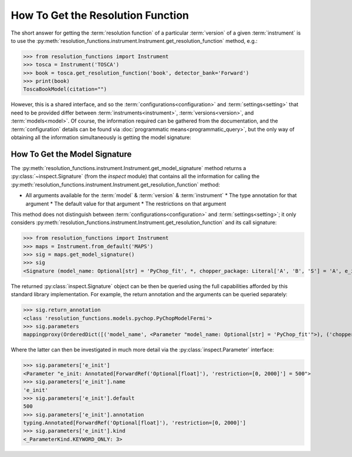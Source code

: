 How To Get the Resolution Function
==================================

The short answer for getting the :term:`resolution function` of a particular
:term:`version` of a given :term:`instrument` is to use the
:py:meth:`resolution_functions.instrument.Instrument.get_resolution_function`
method, e.g.:

>>> from resolution_functions import Instrument
>>> tosca = Instrument('TOSCA')
>>> book = tosca.get_resolution_function('book', detector_bank='Forward')
>>> print(book)
ToscaBookModel(citation="")

However, this is a shared interface, and so the
:term:`configurations<configuration>` and :term:`settings<setting>` that need to
be provided differ between :term:`instruments<instrument>`,
:term:`versions<version>`, and :term:`models<model>`. Of course, the information
required can be gathered from the documentation, and the :term:`configuration`
details can be found via :doc:`programmatic means<programmatic_query>`, but the
only way of obtaining all the information simultaneously is getting the model
signature:

How To Get the Model Signature
------------------------------

The
:py:meth:`resolution_functions.instrument.Instrument.get_model_signature`
method returns a :py:class:`~inspect.Signature` (from the `inspect` module) that
contains all the information for calling the
:py:meth:`resolution_functions.instrument.Instrument.get_resolution_function`
method:

* All arguments available for the :term:`model` & :term:`version` &
  :term:`instrument`
  * The type annotation for that argument
  * The default value for that argument
  * The restrictions on that argument

This method does not distinguish between :term:`configurations<configuration>`
and :term:`settings<setting>`; it only considers
:py:meth:`resolution_functions.instrument.Instrument.get_resolution_function`
and its call signature:

>>> from resolution_functions import Instrument
>>> maps = Instrument.from_default('MAPS')
>>> sig = maps.get_model_signature()
>>> sig
<Signature (model_name: Optional[str] = 'PyChop_fit', *, chopper_package: Literal['A', 'B', 'S'] = 'A', e_init: Annotated[ForwardRef('Optional[float]'), 'restriction=[0, 2000]'] = 500, chopper_frequency: Annotated[ForwardRef('Optional[int]'), 'restriction=[50, 601, 50]'] = 400, fitting_order: 'int' = 4, _) -> resolution_functions.models.pychop.PyChopModelFermi>

The returned :py:class:`inspect.Signature` object can be then be queried using
the full capabilities afforded by this standard library implementation. For
example, the return annotation and the arguments can be queried separately:

>>> sig.return_annotation
<class 'resolution_functions.models.pychop.PyChopModelFermi'>
>>> sig.parameters
mappingproxy(OrderedDict([('model_name', <Parameter "model_name: Optional[str] = 'PyChop_fit'">), ('chopper_package', <Parameter "chopper_package: Literal['A', 'B', 'S'] = 'A'">), ('e_init', <Parameter "e_init: Annotated[ForwardRef('Optional[float]'), 'restriction=[0, 2000]'] = 500">), ('chopper_frequency', <Parameter "chopper_frequency: Annotated[ForwardRef('Optional[int]'), 'restriction=[50, 601, 50]'] = 400">), ('fitting_order', <Parameter "fitting_order: 'int' = 4">), ('_', <Parameter "_">)]))

Where the latter can then be investigated in much more detail via the
:py:class:`inspect.Parameter` interface:

>>> sig.parameters['e_init']
<Parameter "e_init: Annotated[ForwardRef('Optional[float]'), 'restriction=[0, 2000]'] = 500">
>>> sig.parameters['e_init'].name
'e_init'
>>> sig.parameters['e_init'].default
500
>>> sig.parameters['e_init'].annotation
typing.Annotated[ForwardRef('Optional[float]'), 'restriction=[0, 2000]']
>>> sig.parameters['e_init'].kind
<_ParameterKind.KEYWORD_ONLY: 3>
